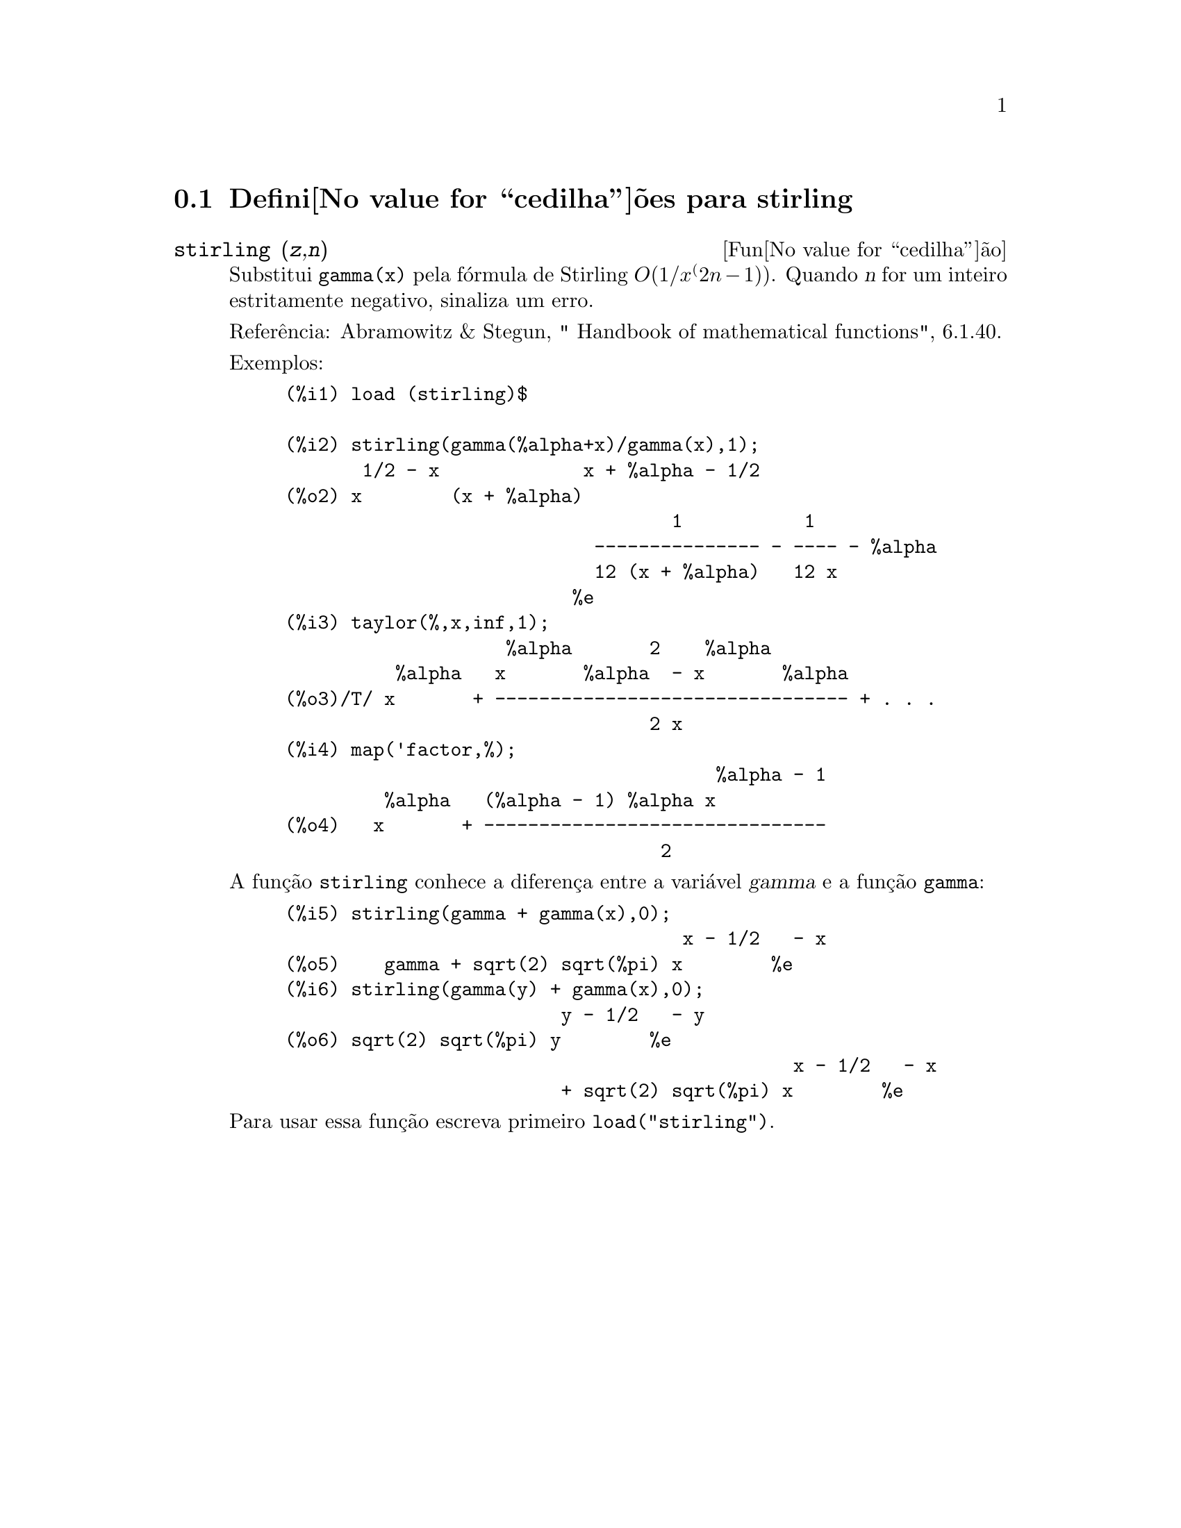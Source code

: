 @c Language: Brazilian Portuguese, Encoding: iso-8859-1
@c /stirling.texi/1.1/Mon Feb 27 22:09:17 2006//
@menu
* Defini@value{cedilha}@~oes para stirling::
@end menu

@node Defini@value{cedilha}@~oes para stirling,  , stirling, stirling
@section Defini@value{cedilha}@~oes para stirling

@deffn {Fun@value{cedilha}@~ao} stirling (@var{z},@var{n})
Substitui @code{gamma(x)} pela f@'ormula de Stirling @math{O(1/x^(2n-1))}. Quando @var{n} for
um inteiro estritamente negativo, sinaliza um erro.

Refer@^encia: Abramowitz & Stegun, " Handbook of mathematical functions", 6.1.40.

Exemplos:
@example
(%i1) load (stirling)$

(%i2) stirling(gamma(%alpha+x)/gamma(x),1);
       1/2 - x             x + %alpha - 1/2
(%o2) x        (x + %alpha)
                                   1           1
                            --------------- - ---- - %alpha
                            12 (x + %alpha)   12 x
                          %e
(%i3) taylor(%,x,inf,1);
                    %alpha       2    %alpha
          %alpha   x       %alpha  - x       %alpha
(%o3)/T/ x       + -------------------------------- + . . .
                                 2 x
(%i4) map('factor,%);
                                       %alpha - 1
         %alpha   (%alpha - 1) %alpha x
(%o4)   x       + -------------------------------
                                  2
@end example

A fun@,{c}@~ao @code{stirling} conhece a diferen@,{c}a entre a vari@'avel @var{gamma} e
a fun@,{c}@~ao @code{gamma}:

@example
(%i5) stirling(gamma + gamma(x),0);
                                    x - 1/2   - x
(%o5)    gamma + sqrt(2) sqrt(%pi) x        %e
(%i6) stirling(gamma(y) + gamma(x),0);
                         y - 1/2   - y
(%o6) sqrt(2) sqrt(%pi) y        %e
                                              x - 1/2   - x
                         + sqrt(2) sqrt(%pi) x        %e
@end example

Para usar essa fun@,{c}@~ao escreva primeiro @code{load("stirling")}.
@end deffn
